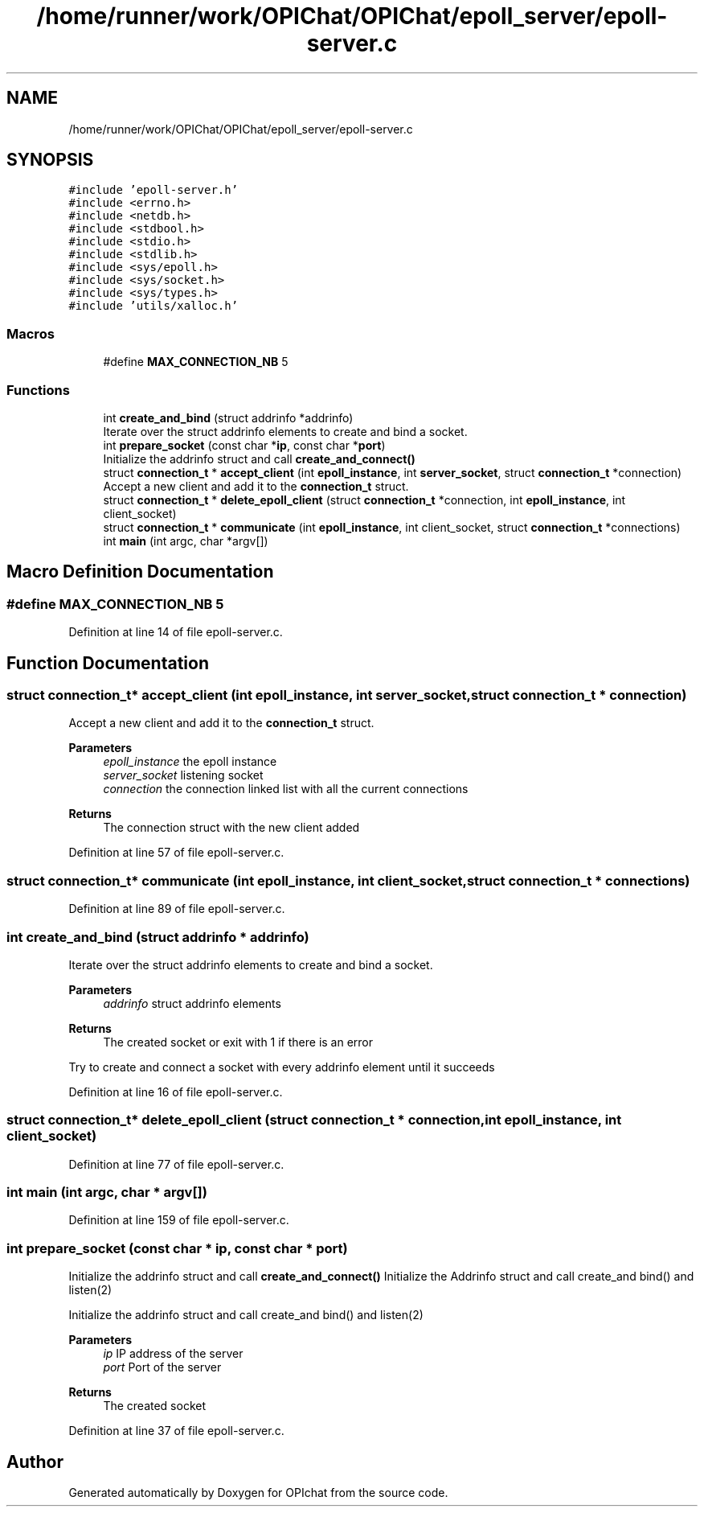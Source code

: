 .TH "/home/runner/work/OPIChat/OPIChat/epoll_server/epoll-server.c" 3 "Wed Feb 9 2022" "OPIchat" \" -*- nroff -*-
.ad l
.nh
.SH NAME
/home/runner/work/OPIChat/OPIChat/epoll_server/epoll-server.c
.SH SYNOPSIS
.br
.PP
\fC#include 'epoll\-server\&.h'\fP
.br
\fC#include <errno\&.h>\fP
.br
\fC#include <netdb\&.h>\fP
.br
\fC#include <stdbool\&.h>\fP
.br
\fC#include <stdio\&.h>\fP
.br
\fC#include <stdlib\&.h>\fP
.br
\fC#include <sys/epoll\&.h>\fP
.br
\fC#include <sys/socket\&.h>\fP
.br
\fC#include <sys/types\&.h>\fP
.br
\fC#include 'utils/xalloc\&.h'\fP
.br

.SS "Macros"

.in +1c
.ti -1c
.RI "#define \fBMAX_CONNECTION_NB\fP   5"
.br
.in -1c
.SS "Functions"

.in +1c
.ti -1c
.RI "int \fBcreate_and_bind\fP (struct addrinfo *addrinfo)"
.br
.RI "Iterate over the struct addrinfo elements to create and bind a socket\&. "
.ti -1c
.RI "int \fBprepare_socket\fP (const char *\fBip\fP, const char *\fBport\fP)"
.br
.RI "Initialize the addrinfo struct and call \fBcreate_and_connect()\fP "
.ti -1c
.RI "struct \fBconnection_t\fP * \fBaccept_client\fP (int \fBepoll_instance\fP, int \fBserver_socket\fP, struct \fBconnection_t\fP *connection)"
.br
.RI "Accept a new client and add it to the \fBconnection_t\fP struct\&. "
.ti -1c
.RI "struct \fBconnection_t\fP * \fBdelete_epoll_client\fP (struct \fBconnection_t\fP *connection, int \fBepoll_instance\fP, int client_socket)"
.br
.ti -1c
.RI "struct \fBconnection_t\fP * \fBcommunicate\fP (int \fBepoll_instance\fP, int client_socket, struct \fBconnection_t\fP *connections)"
.br
.ti -1c
.RI "int \fBmain\fP (int argc, char *argv[])"
.br
.in -1c
.SH "Macro Definition Documentation"
.PP 
.SS "#define MAX_CONNECTION_NB   5"

.PP
Definition at line 14 of file epoll\-server\&.c\&.
.SH "Function Documentation"
.PP 
.SS "struct \fBconnection_t\fP* accept_client (int epoll_instance, int server_socket, struct \fBconnection_t\fP * connection)"

.PP
Accept a new client and add it to the \fBconnection_t\fP struct\&. 
.PP
\fBParameters\fP
.RS 4
\fIepoll_instance\fP the epoll instance 
.br
\fIserver_socket\fP listening socket 
.br
\fIconnection\fP the connection linked list with all the current connections
.RE
.PP
\fBReturns\fP
.RS 4
The connection struct with the new client added 
.RE
.PP

.PP
Definition at line 57 of file epoll\-server\&.c\&.
.SS "struct \fBconnection_t\fP* communicate (int epoll_instance, int client_socket, struct \fBconnection_t\fP * connections)"

.PP
Definition at line 89 of file epoll\-server\&.c\&.
.SS "int create_and_bind (struct addrinfo * addrinfo)"

.PP
Iterate over the struct addrinfo elements to create and bind a socket\&. 
.PP
\fBParameters\fP
.RS 4
\fIaddrinfo\fP struct addrinfo elements
.RE
.PP
\fBReturns\fP
.RS 4
The created socket or exit with 1 if there is an error
.RE
.PP
Try to create and connect a socket with every addrinfo element until it succeeds 
.PP
Definition at line 16 of file epoll\-server\&.c\&.
.SS "struct \fBconnection_t\fP* delete_epoll_client (struct \fBconnection_t\fP * connection, int epoll_instance, int client_socket)"

.PP
Definition at line 77 of file epoll\-server\&.c\&.
.SS "int main (int argc, char * argv[])"

.PP
Definition at line 159 of file epoll\-server\&.c\&.
.SS "int prepare_socket (const char * ip, const char * port)"

.PP
Initialize the addrinfo struct and call \fBcreate_and_connect()\fP Initialize the Addrinfo struct and call create_and bind() and listen(2)
.PP
Initialize the addrinfo struct and call create_and bind() and listen(2)
.PP
\fBParameters\fP
.RS 4
\fIip\fP IP address of the server 
.br
\fIport\fP Port of the server
.RE
.PP
\fBReturns\fP
.RS 4
The created socket 
.RE
.PP

.PP
Definition at line 37 of file epoll\-server\&.c\&.
.SH "Author"
.PP 
Generated automatically by Doxygen for OPIchat from the source code\&.
